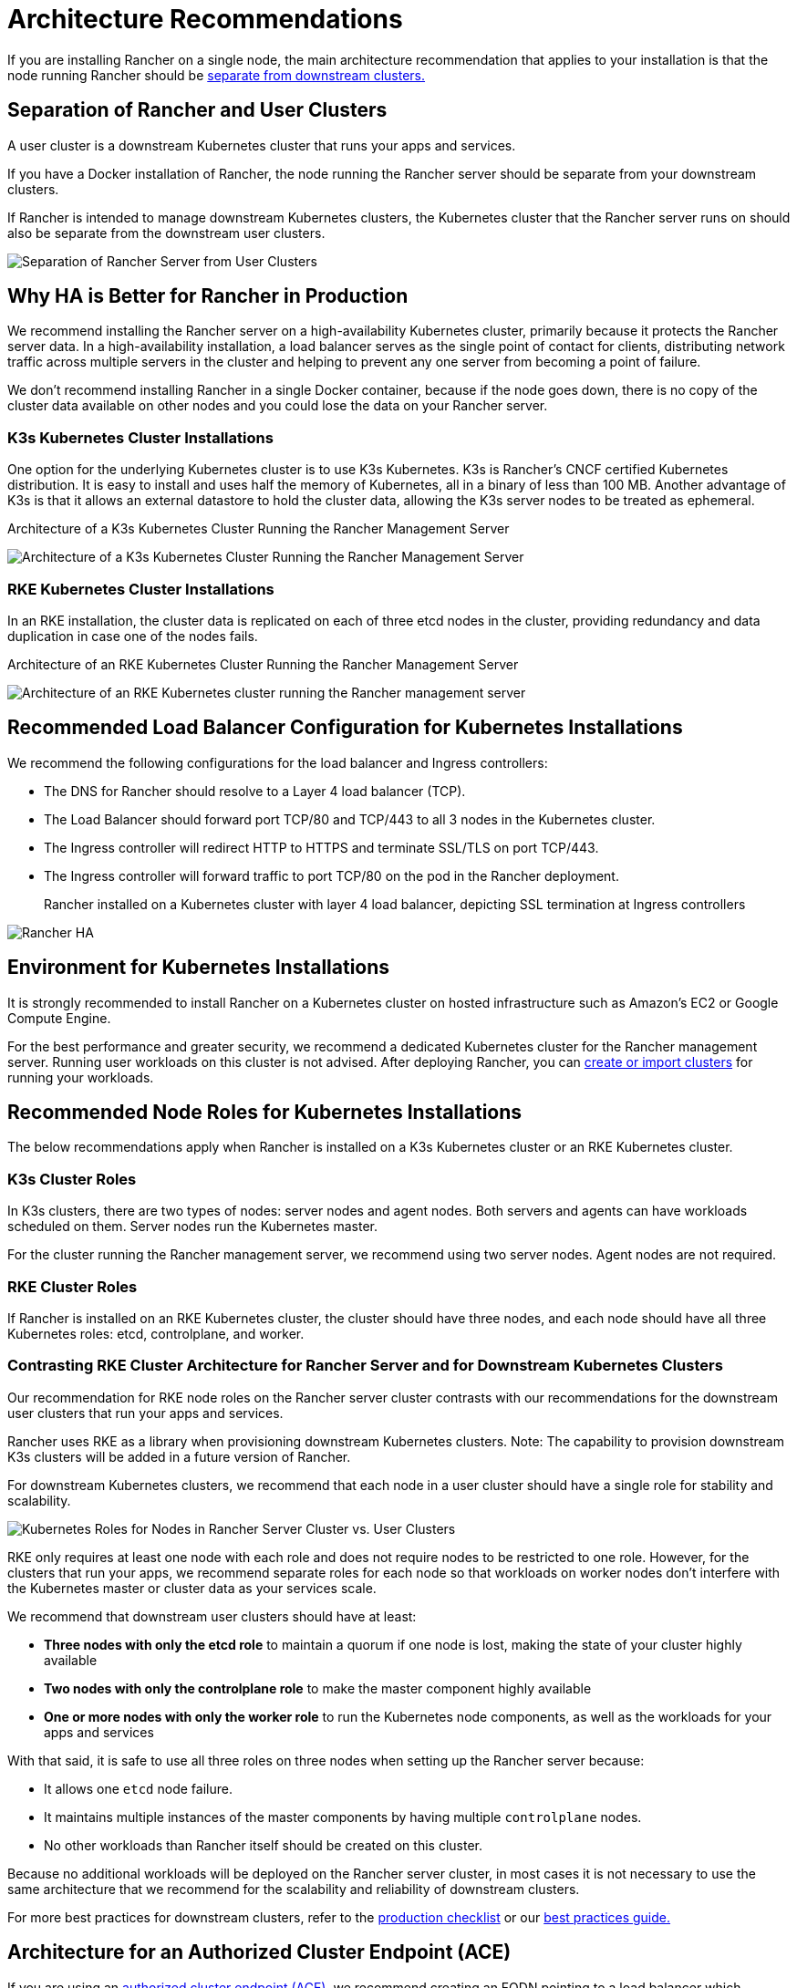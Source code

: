 = Architecture Recommendations

+++<head>++++++<link rel="canonical" href="https://ranchermanager.docs.rancher.com/reference-guides/rancher-manager-architecture/architecture-recommendations">++++++</link>++++++</head>+++

If you are installing Rancher on a single node, the main architecture recommendation that applies to your installation is that the node running Rancher should be <<separation-of-rancher-and-user-clusters,separate from downstream clusters.>>

== Separation of Rancher and User Clusters

A user cluster is a downstream Kubernetes cluster that runs your apps and services.

If you have a Docker installation of Rancher, the node running the Rancher server should be separate from your downstream clusters.

If Rancher is intended to manage downstream Kubernetes clusters, the Kubernetes cluster that the Rancher server runs on should also be separate from the downstream user clusters.

image::/img/rancher-architecture-separation-of-rancher-server.svg[Separation of Rancher Server from User Clusters]

== Why HA is Better for Rancher in Production

We recommend installing the Rancher server on a high-availability Kubernetes cluster, primarily because it protects the Rancher server data. In a high-availability installation, a load balancer serves as the single point of contact for clients, distributing network traffic across multiple servers in the cluster and helping to prevent any one server from becoming a point of failure.

We don't recommend installing Rancher in a single Docker container, because if the node goes down, there is no copy of the cluster data available on other nodes and you could lose the data on your Rancher server.

=== K3s Kubernetes Cluster Installations

One option for the underlying Kubernetes cluster is to use K3s Kubernetes. K3s is Rancher's CNCF certified Kubernetes distribution. It is easy to install and uses half the memory of Kubernetes, all in a binary of less than 100 MB. Another advantage of K3s is that it allows an external datastore to hold the cluster data, allowing the K3s server nodes to be treated as ephemeral.+++<figcaption>+++Architecture of a K3s Kubernetes Cluster Running the Rancher Management Server+++</figcaption>+++

image::/img/k3s-server-storage.svg[Architecture of a K3s Kubernetes Cluster Running the Rancher Management Server]

=== RKE Kubernetes Cluster Installations

In an RKE installation, the cluster data is replicated on each of three etcd nodes in the cluster, providing redundancy and data duplication in case one of the nodes fails.+++<figcaption>+++Architecture of an RKE Kubernetes Cluster Running the Rancher Management Server+++</figcaption>+++

image::/img/rke-server-storage.svg[Architecture of an RKE Kubernetes cluster running the Rancher management server]

== Recommended Load Balancer Configuration for Kubernetes Installations

We recommend the following configurations for the load balancer and Ingress controllers:

* The DNS for Rancher should resolve to a Layer 4 load balancer (TCP).
* The Load Balancer should forward port TCP/80 and TCP/443 to all 3 nodes in the Kubernetes cluster.
* The Ingress controller will redirect HTTP to HTTPS and terminate SSL/TLS on port TCP/443.
* The Ingress controller will forward traffic to port TCP/80 on the pod in the Rancher deployment.+++<figcaption>+++Rancher installed on a Kubernetes cluster with layer 4 load balancer, depicting SSL termination at Ingress controllers+++</figcaption>+++

image::/img/ha/rancher2ha.svg[Rancher HA]

== Environment for Kubernetes Installations

It is strongly recommended to install Rancher on a Kubernetes cluster on hosted infrastructure such as Amazon's EC2 or Google Compute Engine.

For the best performance and greater security, we recommend a dedicated Kubernetes cluster for the Rancher management server. Running user workloads on this cluster is not advised. After deploying Rancher, you can xref:../../how-to-guides/new-user-guides/kubernetes-clusters-in-rancher-setup/kubernetes-clusters-in-rancher-setup.adoc[create or import clusters] for running your workloads.

== Recommended Node Roles for Kubernetes Installations

The below recommendations apply when Rancher is installed on a K3s Kubernetes cluster or an RKE Kubernetes cluster.

=== K3s Cluster Roles

In K3s clusters, there are two types of nodes: server nodes and agent nodes. Both servers and agents can have workloads scheduled on them. Server nodes run the Kubernetes master.

For the cluster running the Rancher management server, we recommend using two server nodes. Agent nodes are not required.

=== RKE Cluster Roles

If Rancher is installed on an RKE Kubernetes cluster, the cluster should have three nodes, and each node should have all three Kubernetes roles: etcd, controlplane, and worker.

=== Contrasting RKE Cluster Architecture for Rancher Server and for Downstream Kubernetes Clusters

Our recommendation for RKE node roles on the Rancher server cluster contrasts with our recommendations for the downstream user clusters that run your apps and services.

Rancher uses RKE as a library when provisioning downstream Kubernetes clusters. Note: The capability to provision downstream K3s clusters will be added in a future version of Rancher.

For downstream Kubernetes clusters, we recommend that each node in a user cluster should have a single role for stability and scalability.

image::/img/rancher-architecture-node-roles.svg[Kubernetes Roles for Nodes in Rancher Server Cluster vs. User Clusters]

RKE only requires at least one node with each role and does not require nodes to be restricted to one role. However, for the clusters that run your apps, we recommend separate roles for each node so that workloads on worker nodes don't interfere with the Kubernetes master or cluster data as your services scale.

We recommend that downstream user clusters should have at least:

* *Three nodes with only the etcd role* to maintain a quorum if one node is lost, making the state of your cluster highly available
* *Two nodes with only the controlplane role* to make the master component highly available
* *One or more nodes with only the worker role* to run the Kubernetes node components, as well as the workloads for your apps and services

With that said, it is safe to use all three roles on three nodes when setting up the Rancher server because:

* It allows one `etcd` node failure.
* It maintains multiple instances of the master components by having multiple `controlplane` nodes.
* No other workloads than Rancher itself should be created on this cluster.

Because no additional workloads will be deployed on the Rancher server cluster, in most cases it is not necessary to use the same architecture that we recommend for the scalability and reliability of downstream clusters.

For more best practices for downstream clusters, refer to the xref:../../how-to-guides/new-user-guides/kubernetes-clusters-in-rancher-setup/checklist-for-production-ready-clusters/checklist-for-production-ready-clusters.adoc[production checklist] or our xref:../best-practices/best-practices.adoc[best practices guide.]

== Architecture for an Authorized Cluster Endpoint (ACE)

If you are using an link:../../reference-guides/rancher-manager-architecture/communicating-with-downstream-user-clusters.md#4-authorized-cluster-endpoint[authorized cluster endpoint (ACE),] we recommend creating an FQDN pointing to a load balancer which balances traffic across your nodes with the `controlplane` role.

If you are using private CA signed certificates on the load balancer, you have to supply the CA certificate, which will be included in the generated kubeconfig file to validate the certificate chain. See the documentation on xref:../../how-to-guides/new-user-guides/manage-clusters/access-clusters/use-kubectl-and-kubeconfig.adoc[kubeconfig files] and link:../user-settings/api-keys.md#creating-an-api-key[API keys] for more information.

ACE support is available for registered RKE2 and K3s clusters. To view the manual steps to perform on the downstream cluster to enable the ACE, click link:../../how-to-guides/new-user-guides/kubernetes-clusters-in-rancher-setup/register-existing-clusters.md#authorized-cluster-endpoint-support-for-rke2-and-k3s-clusters[here].
